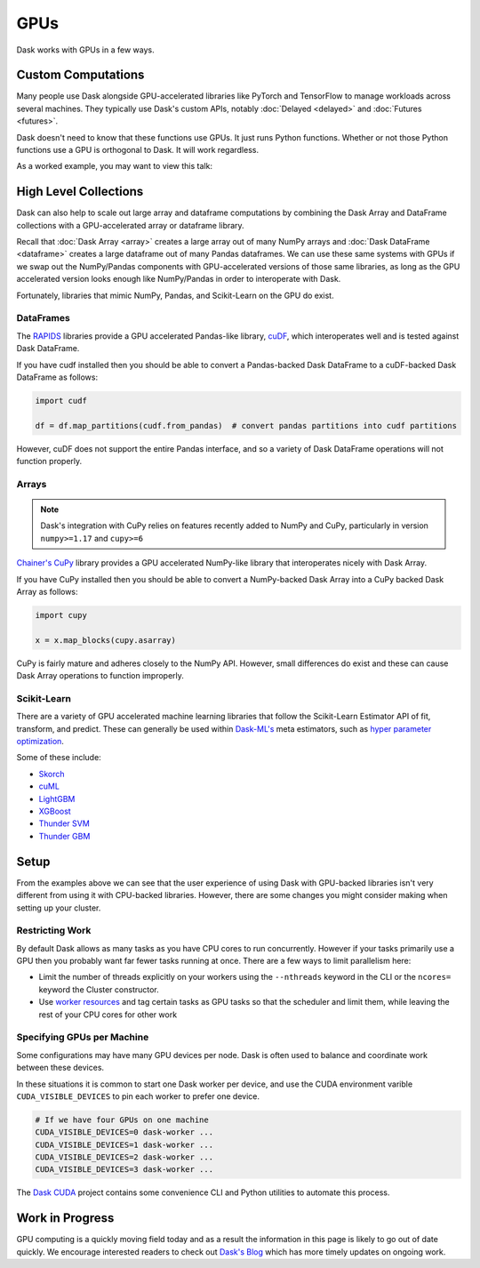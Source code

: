 GPUs
====

Dask works with GPUs in a few ways.


Custom Computations
-------------------

Many people use Dask alongside GPU-accelerated libraries like PyTorch and
TensorFlow to manage workloads across several machines.  They typically use
Dask's custom APIs, notably :doc:`Delayed <delayed>` and :doc:`Futures
<futures>`.

Dask doesn't need to know that these functions use GPUs.  It just runs Python
functions.  Whether or not those Python functions use a GPU is orthogonal to
Dask.  It will work regardless.

As a worked example, you may want to view this talk:

.. raw:: html

    <iframe width="560"
            height="315"
            src="https://developer.download.nvidia.com/video/gputechconf/gtc/2019/video/S9198/s9198-dask-and-v100s-for-fast-distributed-batch-scoring-of-computer-vision-workloads.mp4"
            frameborder="0"
            allow="autoplay; encrypted-media"
            allowfullscreen>
    </iframe>



High Level Collections
----------------------

Dask can also help to scale out large array and dataframe computations by
combining the Dask Array and DataFrame collections with a GPU-accelerated
array or dataframe library.

Recall that :doc:`Dask Array <array>` creates a large array out of many NumPy
arrays and :doc:`Dask DataFrame <dataframe>` creates a large dataframe out of
many Pandas dataframes.  We can use these same systems with GPUs if we swap out
the NumPy/Pandas components with GPU-accelerated versions of those same
libraries, as long as the GPU accelerated version looks enough like
NumPy/Pandas in order to interoperate with Dask.

Fortunately, libraries that mimic NumPy, Pandas, and Scikit-Learn on the GPU do
exist.


DataFrames
~~~~~~~~~~

The `RAPIDS <https://rapids.ai>`_ libraries provide a GPU accelerated
Pandas-like library,
`cuDF <https://rapidsai.github.io/projects/cudf/en/latest/>`_,
which interoperates well and is tested against Dask DataFrame.

If you have cudf installed then you should be able to convert a Pandas-backed
Dask DataFrame to a cuDF-backed Dask DataFrame as follows:

.. code-block:: python

   import cudf

   df = df.map_partitions(cudf.from_pandas)  # convert pandas partitions into cudf partitions

However, cuDF does not support the entire Pandas interface, and so a variety of
Dask DataFrame operations will not function properly.


Arrays
~~~~~~

.. note:: Dask's integration with CuPy relies on features recently added to
   NumPy and CuPy, particularly in version ``numpy>=1.17`` and ``cupy>=6``

`Chainer's CuPy <https://cupy.chainer.org/>`_ library provides a GPU
accelerated NumPy-like library that interoperates nicely with Dask Array.

If you have CuPy installed then you should be able to convert a NumPy-backed
Dask Array into a CuPy backed Dask Array as follows:

.. code-block:: python

   import cupy

   x = x.map_blocks(cupy.asarray)

CuPy is fairly mature and adheres closely to the NumPy API.  However, small
differences do exist and these can cause Dask Array operations to function
improperly.


Scikit-Learn
~~~~~~~~~~~~

There are a variety of GPU accelerated machine learning libraries that follow
the Scikit-Learn Estimator API of fit, transform, and predict.  These can
generally be used within `Dask-ML's <https://ml.dask.org>`_ meta estimators,
such as `hyper parameter optimization <https://ml.dask.org/hyper-parameter-search.html>`_.

Some of these include:

-  `Skorch <https://skorch.readthedocs.io/>`_
-  `cuML <https://rapidsai.github.io/projects/cuml/en/latest/>`_
-  `LightGBM <https://github.com/Microsoft/LightGBM>`_
-  `XGBoost <https://xgboost.readthedocs.io/en/latest/>`_
-  `Thunder SVM <https://github.com/Xtra-Computing/thundersvm>`_
-  `Thunder GBM <https://github.com/Xtra-Computing/thundergbm>`_


Setup
-----

From the examples above we can see that the user experience of using Dask with
GPU-backed libraries isn't very different from using it with CPU-backed
libraries.  However, there are some changes you might consider making when
setting up your cluster.

Restricting Work
~~~~~~~~~~~~~~~~

By default Dask allows as many tasks as you have CPU cores to run concurrently.
However if your tasks primarily use a GPU then you probably want far fewer
tasks running at once.  There are a few ways to limit parallelism here:

-   Limit the number of threads explicitly on your workers using the
    ``--nthreads`` keyword in the CLI or the ``ncores=`` keyword the
    Cluster constructor.
-   Use `worker resources <https://distributed.dask.org/en/latest/resources.html>`_ and tag certain
    tasks as GPU tasks so that the scheduler and limit them, while leaving the
    rest of your CPU cores for other work

Specifying GPUs per Machine
~~~~~~~~~~~~~~~~~~~~~~~~~~~

Some configurations may have many GPU devices per node.  Dask is often used to
balance and coordinate work between these devices.

In these situations it is common to start one Dask worker per device, and use
the CUDA environment varible ``CUDA_VISIBLE_DEVICES`` to pin each worker to
prefer one device.

.. code-block:: bash

   # If we have four GPUs on one machine
   CUDA_VISIBLE_DEVICES=0 dask-worker ...
   CUDA_VISIBLE_DEVICES=1 dask-worker ...
   CUDA_VISIBLE_DEVICES=2 dask-worker ...
   CUDA_VISIBLE_DEVICES=3 dask-worker ...

The `Dask CUDA <https://github.com/rapidsai/dask-cuda>`_ project contains some
convenience CLI and Python utilities to automate this process.

Work in Progress
----------------

GPU computing is a quickly moving field today and as a result the information
in this page is likely to go out of date quickly.  We encourage interested
readers to check out `Dask's Blog <https://blog.dask.org>`_ which has more
timely updates on ongoing work.
